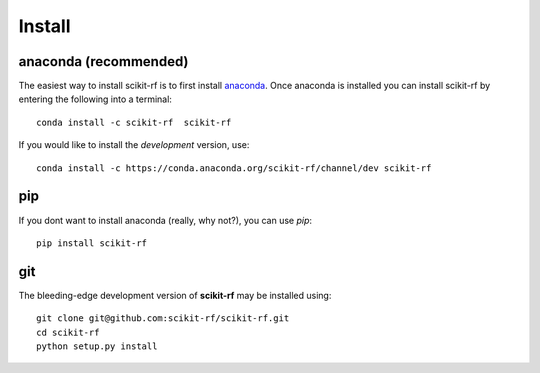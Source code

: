 
.. raw:: html

   <style type="text/css">
     h1 {
         display: none;
         margin: 0;
         padding: 0;
     }
   </style>


----------
Install
----------



~~~~~~~~~~~~~~~~~~~~~~~~~~~~~
anaconda (recommended)
~~~~~~~~~~~~~~~~~~~~~~~~~~~~~

The easiest way to install scikit-rf is to first install 
`anaconda <http://continuum.io/downloads>`_. Once anaconda is installed you can 
install scikit-rf by entering the following into a terminal::

    conda install -c scikit-rf  scikit-rf
    
If you would like to install the `development` version, use::

    conda install -c https://conda.anaconda.org/scikit-rf/channel/dev scikit-rf

~~~~~~~~~~~~~~~~
pip
~~~~~~~~~~~~~~~~

If you dont want to install anaconda (really, why not?), you can use  `pip`::

    pip install scikit-rf

~~~~~~~~~~~
git
~~~~~~~~~~~

The bleeding-edge development version of **scikit-rf** may be installed using::

    git clone git@github.com:scikit-rf/scikit-rf.git
    cd scikit-rf
    python setup.py install


